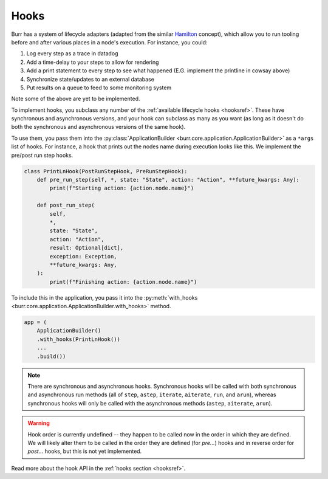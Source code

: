 =====
Hooks
=====

.. _hooks:

Burr has a system of lifecycle adapters (adapted from the similar `Hamilton <https://github.com/dagworks-inc/hamilton>`_ concept), which allow you to run tooling before and after
various places in a node's execution. For instance, you could:

1. Log every step as a trace in datadog
2. Add a time-delay to your steps to allow for rendering
3. Add a print statement to every step to see what happened (E.G. implement the printline in cowsay above)
4. Synchronize state/updates to an external database
5. Put results on a queue to feed to some monitoring system

Note some of the above are yet to be implemented.

To implement hooks, you subclass any number of the :ref:`available lifecycle hooks <hooksref>`.
These have synchronous and asynchronous versions, and your hook can subclass as many as you want
(as long as it doesn't do both the synchronous and asynchronous versions of the same hook).

To use them, you pass them into the :py:class:`ApplicationBuilder <burr.core.application.ApplicationBuilder>` as a ``*args`` list of hooks. For instance,
a hook that prints out the nodes name during execution looks like this.
We implement the pre/post run step hooks.

.. code-block:: python

    class PrintLnHook(PostRunStepHook, PreRunStepHook):
        def pre_run_step(self, *, state: "State", action: "Action", **future_kwargs: Any):
            print(f"Starting action: {action.node.name}")

        def post_run_step(
            self,
            *,
            state: "State",
            action: "Action",
            result: Optional[dict],
            exception: Exception,
            **future_kwargs: Any,
        ):
            print(f"Finishing action: {action.node.name}")

To include this in the application, you pass it into the :py:meth:`with_hooks <burr.core.application.ApplicationBuilder.with_hooks>` method.

.. code-block:: python

    app = (
        ApplicationBuilder()
        .with_hooks(PrintLnHook())
        ...
        .build())

.. note::

    There are synchronous and asynchronous hooks. Synchronous hooks will be called with both synchronous and asynchronous run methods
    (all of ``step``, ``astep``, ``iterate``, ``aiterate``, ``run``, and ``arun``), whereas synchronous hooks will only be called with
    the asynchronous methods (``astep``, ``aiterate``, ``arun``).

.. warning::
    Hook order is currently undefined -- they happen to be called now in the order in which they are defined. We will likely
    alter them to be called in the order they are defined (for `pre...`) hooks and in reverse order for `post...` hooks,
    but this is not yet implemented.

Read more about the hook API in the :ref:`hooks section <hooksref>`.
